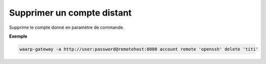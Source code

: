 ===========================
Supprimer un compte distant
===========================

.. program:: waarp-gateway account remote delete

Supprime le compte donné en paramètre de commande.

**Exemple**

.. code-block:: shell

   waarp-gateway -a http://user:password@remotehost:8080 account remote 'openssh' delete 'titi'
